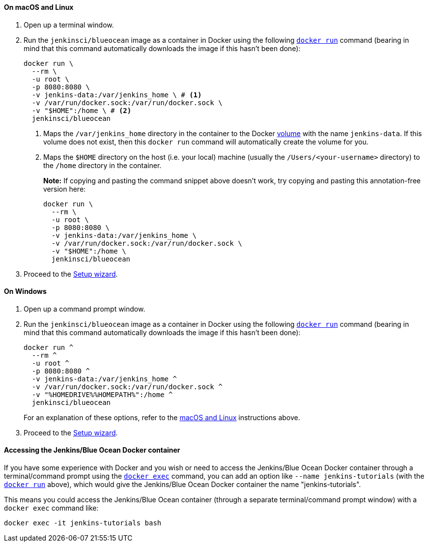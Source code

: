 ////
This file is only meant to be included as a snippet in other documents.
There is a version of this file for the general 'Installing Jenkins' page
(index.adoc) and another for tutorials (_run-jenkins-in-docker.adoc).
This file is for the _run-jenkins-in-docker.adoc page used in the tutorials.
If you update content on this page, please ensure the changes are reflected in
the sibling file _docker.adoc (used in index.adoc).
////


==== On macOS and Linux

. Open up a terminal window.
. Run the `jenkinsci/blueocean` image as a container in Docker using the
  following
  link:https://docs.docker.com/engine/reference/commandline/run/[`docker run`]
  command (bearing in mind that this command automatically downloads the image
  if this hasn't been done):
+
[source]
----
docker run \
  --rm \
  -u root \
  -p 8080:8080 \
  -v jenkins-data:/var/jenkins_home \ # <1>
  -v /var/run/docker.sock:/var/run/docker.sock \
  -v "$HOME":/home \ # <2>
  jenkinsci/blueocean
----
<1> Maps the `/var/jenkins_home` directory in the container to the Docker
link:https://docs.docker.com/engine/admin/volumes/volumes/[volume] with the name
`jenkins-data`. If this volume does not exist, then this `docker run` command
will automatically create the volume for you.
<2> Maps the `$HOME` directory on the host (i.e. your local) machine (usually
the `/Users/<your-username>` directory) to the `/home` directory in the
container.
+
*Note:* If copying and pasting the command snippet above doesn't work, try
copying and pasting this annotation-free version here:
+
[source]
----
docker run \
  --rm \
  -u root \
  -p 8080:8080 \
  -v jenkins-data:/var/jenkins_home \
  -v /var/run/docker.sock:/var/run/docker.sock \
  -v "$HOME":/home \
  jenkinsci/blueocean
----
. Proceed to the <<setup-wizard,Setup wizard>>.


==== On Windows

. Open up a command prompt window.
. Run the `jenkinsci/blueocean` image as a container in Docker using the
  following
  link:https://docs.docker.com/engine/reference/commandline/run/[`docker run`]
  command (bearing in mind that this command automatically downloads the image
  if this hasn't been done):
+
----
docker run ^
  --rm ^
  -u root ^
  -p 8080:8080 ^
  -v jenkins-data:/var/jenkins_home ^
  -v /var/run/docker.sock:/var/run/docker.sock ^
  -v "%HOMEDRIVE%%HOMEPATH%":/home ^
  jenkinsci/blueocean
----
For an explanation of these options, refer to the <<on-macos-and-linux,macOS
and Linux>> instructions above.
. Proceed to the <<setup-wizard,Setup wizard>>.


==== Accessing the Jenkins/Blue Ocean Docker container

If you have some experience with Docker and you wish or need to access the
Jenkins/Blue Ocean Docker container through a terminal/command prompt using the
link:https://docs.docker.com/engine/reference/commandline/exec/[`docker exec`]
command, you can add an option like `--name jenkins-tutorials` (with the
link:https://docs.docker.com/engine/reference/commandline/run/[`docker run`]
above), which would give the Jenkins/Blue Ocean Docker container the name
"jenkins-tutorials".

This means you could access the Jenkins/Blue Ocean container (through a separate
terminal/command prompt window) with a `docker exec` command like:

`docker exec -it jenkins-tutorials bash`
